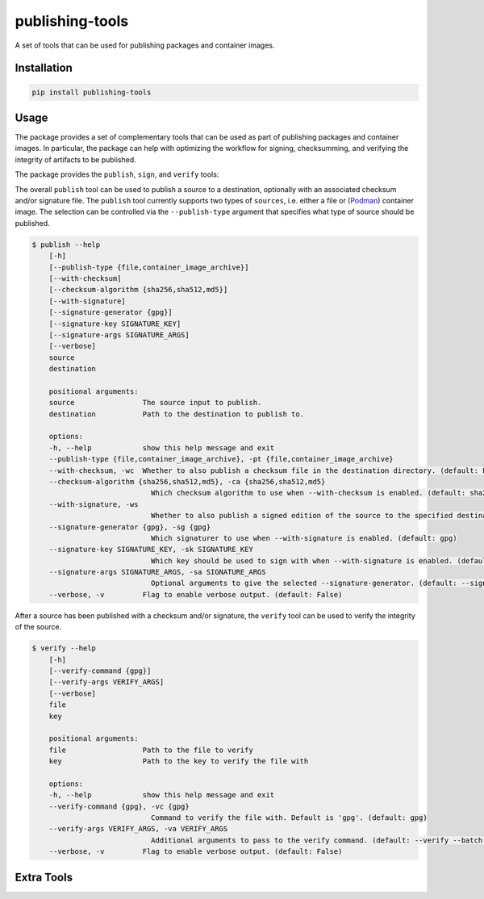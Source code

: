 ================
publishing-tools
================

.. image:: https://img.shields.io/pypi/pyversions/publishing-tools.svg
    :target: https://img.shields.io/pypi/pyversions/publishing-tools
.. image:: https://badge.fury.io/py/publishing-tools.svg
    :target: https://badge.fury.io/py/publishing-tools

A set of tools that can be used for publishing packages and container images.

------------
Installation
------------

.. code-block:: bash

    pip install publishing-tools

-----
Usage
-----

The package provides a set of complementary tools that can be used as part of publishing packages and container images.
In particular, the package can help with optimizing the workflow for signing, checksumming, and verifying the integrity of artifacts to be published.

The package provides the ``publish``, ``sign``, and ``verify`` tools:

The overall ``publish`` tool can be used to publish a source to a destination, optionally with an associated checksum and/or signature file.
The ``publish`` tool currently supports two types of ``sources``, i.e. either a file or (`Podman <https://docs.podman.io/en/latest/>`_) container image. The selection can be controlled
via the ``--publish-type`` argument that specifies what type of source should be published.

.. code-block:: bash

    $ publish --help
        [-h]
        [--publish-type {file,container_image_archive}]
        [--with-checksum]
        [--checksum-algorithm {sha256,sha512,md5}]
        [--with-signature]
        [--signature-generator {gpg}]
        [--signature-key SIGNATURE_KEY]
        [--signature-args SIGNATURE_ARGS]
        [--verbose]
        source
        destination

        positional arguments:
        source                The source input to publish.
        destination           Path to the destination to publish to.

        options:
        -h, --help            show this help message and exit
        --publish-type {file,container_image_archive}, -pt {file,container_image_archive}
        --with-checksum, -wc  Whether to also publish a checksum file in the destination directory. (default: False)
        --checksum-algorithm {sha256,sha512,md5}, -ca {sha256,sha512,md5}
                                Which checksum algorithm to use when --with-checksum is enabled. (default: sha256)
        --with-signature, -ws
                                Whether to also publish a signed edition of the source to the specified destination directory. (default: False)
        --signature-generator {gpg}, -sg {gpg}
                                Which signaturer to use when --with-signature is enabled. (default: gpg)
        --signature-key SIGNATURE_KEY, -sk SIGNATURE_KEY
                                Which key should be used to sign with when --with-signature is enabled. (default: None)
        --signature-args SIGNATURE_ARGS, -sa SIGNATURE_ARGS
                                Optional arguments to give the selected --signature-generator. (default: --sign)
        --verbose, -v         Flag to enable verbose output. (default: False)


After a source has been published with a checksum and/or signature, the ``verify`` tool can be used to verify the integrity of the source.

.. code-block:: bash

    $ verify --help
        [-h]
        [--verify-command {gpg}]
        [--verify-args VERIFY_ARGS]
        [--verbose]
        file
        key

        positional arguments:
        file                  Path to the file to verify
        key                   Path to the key to verify the file with

        options:
        -h, --help            show this help message and exit
        --verify-command {gpg}, -vc {gpg}
                                Command to verify the file with. Default is 'gpg'. (default: gpg)
        --verify-args VERIFY_ARGS, -va VERIFY_ARGS
                                Additional arguments to pass to the verify command. (default: --verify --batch --status-fd 0 --with-colons)
        --verbose, -v         Flag to enable verbose output. (default: False)




-----------
Extra Tools
-----------